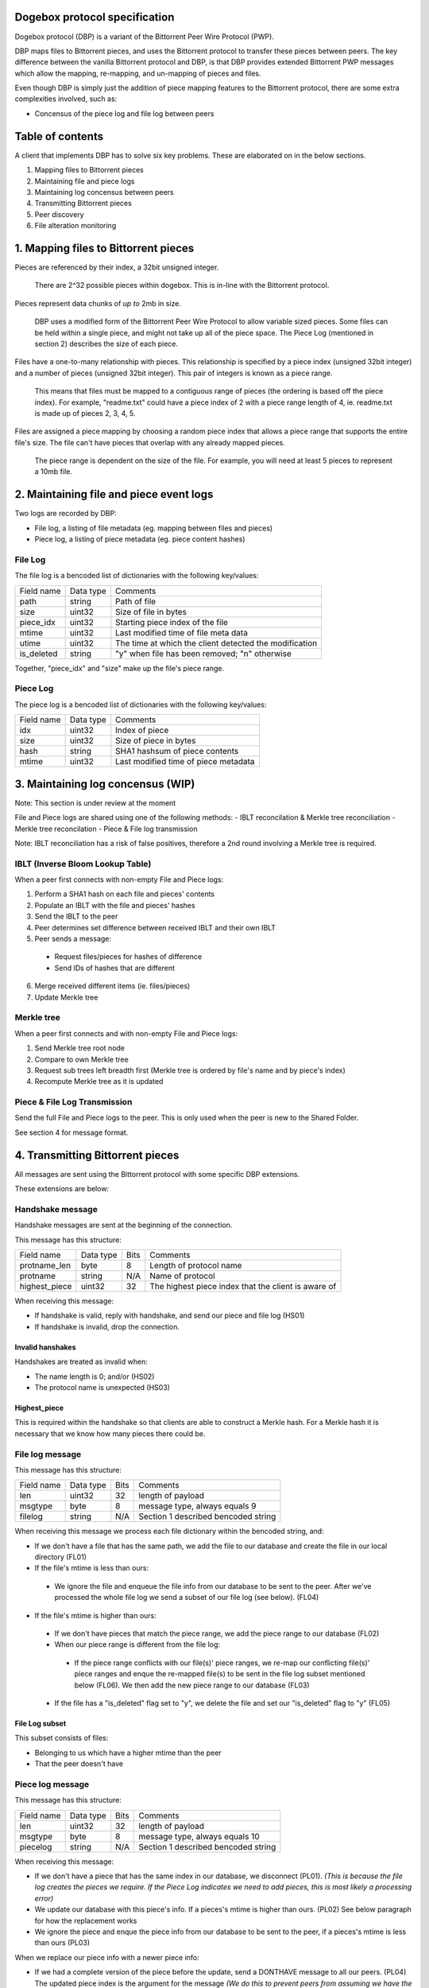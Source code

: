 Dogebox protocol specification
==============================

Dogebox protocol (DBP) is a variant of the Bittorrent Peer Wire Protocol (PWP).

DBP maps files to Bittorrent pieces, and uses the Bittorrent protocol to
transfer these pieces between peers. The key difference between the vanilla
Bittorrent protocol and DBP, is that DBP provides extended Bittorrent PWP
messages which allow the mapping, re-mapping, and un-mapping of pieces and
files.

Even though DBP is simply just the addition of piece mapping features to the
Bittorrent protocol, there are some extra complexities involved, such as:

- Concensus of the piece log and file log between peers 

Table of contents
=================

A client that implements DBP has to solve six key problems. These are
elaborated on in the below sections.

1) Mapping files to Bittorrent pieces
2) Maintaining file and piece logs
3) Maintaining log concensus between peers
4) Transmitting Bittorrent pieces
5) Peer discovery
6) File alteration monitoring

1. Mapping files to Bittorrent pieces 
=====================================

Pieces are referenced by their index, a 32bit unsigned integer.

 There are 2^32 possible pieces within dogebox. This is in-line with the Bittorrent protocol.

Pieces represent data chunks of *up to* 2mb in size.

 DBP uses a modified form of the Bittorrent Peer Wire Protocol to allow variable
 sized pieces. Some files can be held within a single piece, and might not take
 up all of the piece space. The Piece Log (mentioned in section 2) describes the
 size of each piece.

Files have a one-to-many relationship with pieces. This relationship is
specified by a piece index (unsigned 32bit integer) and a number of pieces
(unsigned 32bit integer). This pair of integers is known as a piece range.
 
 This means that files must be mapped to a contiguous range of pieces (the
 ordering is based off the piece index). For example, "readme.txt" could have a
 piece index of 2 with a piece range length of 4, ie. readme.txt is made up of
 pieces 2, 3, 4, 5.

Files are assigned a piece mapping by choosing a random piece index that allows
a piece range that supports the entire file's size. The file can't have pieces
that overlap with any already mapped pieces.

 The piece range is dependent on the size of the file. For example, you will need
 at least 5 pieces to represent a 10mb file.

2. Maintaining file and piece event logs
========================================
Two logs are recorded by DBP:

- File log, a listing of file metadata (eg. mapping between files and pieces)

- Piece log, a listing of piece metadata (eg. piece content hashes)  

File Log
--------

The file log is a bencoded list of dictionaries with the following key/values:

+-----------------+-----------+---------------------------------------+
| Field name      | Data type | Comments                              |
+-----------------+-----------+---------------------------------------+
| path            | string    | Path of file                          |
+-----------------+-----------+---------------------------------------+
| size            | uint32    | Size of file in bytes                 |
+-----------------+-----------+---------------------------------------+
| piece_idx       | uint32    | Starting piece index of the file      |
+-----------------+-----------+---------------------------------------+
| mtime           | uint32    | Last modified time of file meta data  |
+-----------------+-----------+---------------------------------------+
| utime           | uint32    | The time at which the client detected |
|                 |           | the modification                      |
+-----------------+-----------+---------------------------------------+
| is_deleted      | string    | "y" when file has been removed;       |
|                 |           | "n" otherwise                         |
+-----------------+-----------+---------------------------------------+

Together, "piece_idx" and "size" make up the file's piece range.

Piece Log
---------

The piece log is a bencoded list of dictionaries with the following key/values:

+----------------+-----------+---------------------------------------+
| Field name     | Data type | Comments                              |
+----------------+-----------+---------------------------------------+
| idx            | uint32    | Index of piece                        |
+----------------+-----------+---------------------------------------+
| size           | uint32    | Size of piece in bytes                |
+----------------+-----------+---------------------------------------+
| hash           | string    | SHA1 hashsum of piece contents        |
+----------------+-----------+---------------------------------------+
| mtime          | uint32    | Last modified time of piece metadata  |
+----------------+-----------+---------------------------------------+

3. Maintaining log concensus (WIP)
==================================
Note: This section is under review at the moment

File and Piece logs are shared using one of the following methods:
- IBLT reconcilation & Merkle tree reconciliation
- Merkle tree reconcilation
- Piece & File log transmission

Note: IBLT reconciliation has a risk of false positives, therefore a 2nd round
involving a Merkle tree is required.

IBLT (Inverse Bloom Lookup Table)
---------------------------------
When a peer first connects with non-empty File and Piece logs:

1) Perform a SHA1 hash on each file and pieces' contents

2) Populate an IBLT with the file and pieces' hashes

3) Send the IBLT to the peer

4) Peer determines set difference between received IBLT and their own IBLT

5) Peer sends a message:

 - Request files/pieces for hashes of difference

 - Send IDs of hashes that are different

6) Merge received different items (ie. files/pieces)

7) Update Merkle tree

Merkle tree
-----------
When a peer first connects and with non-empty File and Piece logs:

1) Send Merkle tree root node

2) Compare to own Merkle tree

3) Request sub trees left breadth first (Merkle tree is ordered by file's name and by piece's index)

4) Recompute Merkle tree as it is updated

Piece & File Log Transmission
-----------------------------
Send the full File and Piece logs to the peer.
This is only used when the peer is new to the Shared Folder.

See section 4 for message format.

4. Transmitting Bittorrent pieces
=================================
All messages are sent using the Bittorrent protocol with some specific DBP
extensions.

These extensions are below:

Handshake message
-----------------

Handshake messages are sent at the beginning of the connection.

This message has this structure:

+----------------+-----------+------+---------------------------------------+
| Field name     | Data type | Bits | Comments                              |
+----------------+-----------+------+---------------------------------------+
| protname_len   | byte      |    8 | Length of protocol name               |
+----------------+-----------+------+---------------------------------------+
| protname       | string    |  N/A | Name of protocol                      |
+----------------+-----------+------+---------------------------------------+
| highest_piece  | uint32    |   32 | The highest piece index that the      |
|                |           |      | client is aware of                    |
+----------------+-----------+------+---------------------------------------+

When receiving this message: 

- If handshake is valid, reply with handshake, and send our piece and
  file log (HS01) 

- If handshake is invalid, drop the connection.


Invalid hanshakes
*****************

Handshakes are treated as invalid when:

- The name length is 0; and/or (HS02) 

- The protocol name is unexpected (HS03)

Highest_piece
*************
This is required within the handshake so that clients are able to construct a
Merkle hash. For a Merkle hash it is necessary that we know how many pieces
there could be.

File log message
----------------

This message has this structure:

+----------------+-----------+------+---------------------------------------+
| Field name     | Data type | Bits | Comments                              |
+----------------+-----------+------+---------------------------------------+
| len            | uint32    |   32 | length of payload                     |
+----------------+-----------+------+---------------------------------------+
| msgtype        | byte      |    8 | message type, always equals 9         |
+----------------+-----------+------+---------------------------------------+
| filelog        | string    |  N/A | Section 1 described bencoded string   |
+----------------+-----------+------+---------------------------------------+

When receiving this message we process each file dictionary within the bencoded
string, and: 

- If we don't have a file that has the same path, we add the file to
  our database and create the file in our local directory (FL01)

- If the file's mtime is less than ours:

 - We ignore the file and enqueue the file info from our database to be
   sent to the peer. After we've processed the whole file log we send a
   subset of our file log (see below). (FL04)

- If the file's mtime is higher than ours:

 - If we don't have pieces that match the piece range, we add the piece
   range to our database (FL02)

 - When our piece range is different from the file log:
   
  - If the piece range conflicts with our file(s)' piece ranges, we re-map our
    conflicting file(s)' piece ranges and enque the re-mapped file(s) to be
    sent in the file log subset mentioned below (FL06). We then add the new piece
    range to our database (FL03)

 - If the file has a "is_deleted" flag set to "y", we delete the file and
   set our "is_deleted" flag to "y" (FL05) 

File Log subset
******************
This subset consists of files:

- Belonging to us which have a higher mtime than the peer

- That the peer doesn't have

Piece log message
-----------------

This message has this structure:

+----------------+-----------+------+---------------------------------------+
| Field name     | Data type | Bits | Comments                              |
+----------------+-----------+------+---------------------------------------+
| len            | uint32    |   32 | length of payload                     |
+----------------+-----------+------+---------------------------------------+
| msgtype        | byte      |    8 | message type, always equals 10        |
+----------------+-----------+------+---------------------------------------+
| piecelog       | string    |  N/A | Section 1 described bencoded string   |
+----------------+-----------+------+---------------------------------------+

When receiving this message: 

- If we don't have a piece that has the same index in our database, we
  disconnect (PL01). *(This is because the file log creates the pieces we require.  If
  the Piece Log indicates we need to add pieces, this is most likely a processing error)* 

- We update our database with this piece's info. If a pieces's mtime is
  higher than ours. (PL02) See below paragraph for how the replacement works

- We ignore the piece and enque the piece info from our database to be
  sent to the peer, if a pieces's mtime is less than ours (PL03) 

When we replace our piece info with a newer piece info:

- If we had a complete version of the piece before the update, send a
  DONTHAVE message to all our peers. (PL04) The updated piece index is the argument
  for the message *(We do this to prevent peers from assuming we have the most
  recent piece data)*

Piece Log subset
******************
This subset consists of pieces:

- Belonging to us which have a higher mtime than the peer

- That the peer doesn't have

Don't have Message
------------------

As time goes on, an Action Log entry message might result in a piece not being
available on the node anymore. A DONTHAVE message is sent to it's peers when
the DBP client understands that it doesn't have the up-to-date version of that
piece anymore.

This message has this structure:

+----------------+-----------+------+---------------------------------------+
| Field name     | Data type | Bits | Comments                              |
+----------------+-----------+------+---------------------------------------+
| len            | byte      |    8 | Size of payload                       |
+----------------+-----------+------+---------------------------------------+
| id             | uint32    |   32 | PWP message type, always equals 9     |
+----------------+-----------+------+---------------------------------------+
| piece id       | uint32    |   32 | The piece index                       |
+----------------+-----------+------+---------------------------------------+

5. Peer discovery (WIP)
=======================


6. File alteration monitoring
=============================
Please see FileAlterationMonitoringGuidance.rst for details.

Todo
====
- Add utime (ie. updated time) to File Log
- Undo log
- Shared secrets
- DHT peer discovery
- LAN broadcast peer discovery
- Encrypted transmission
